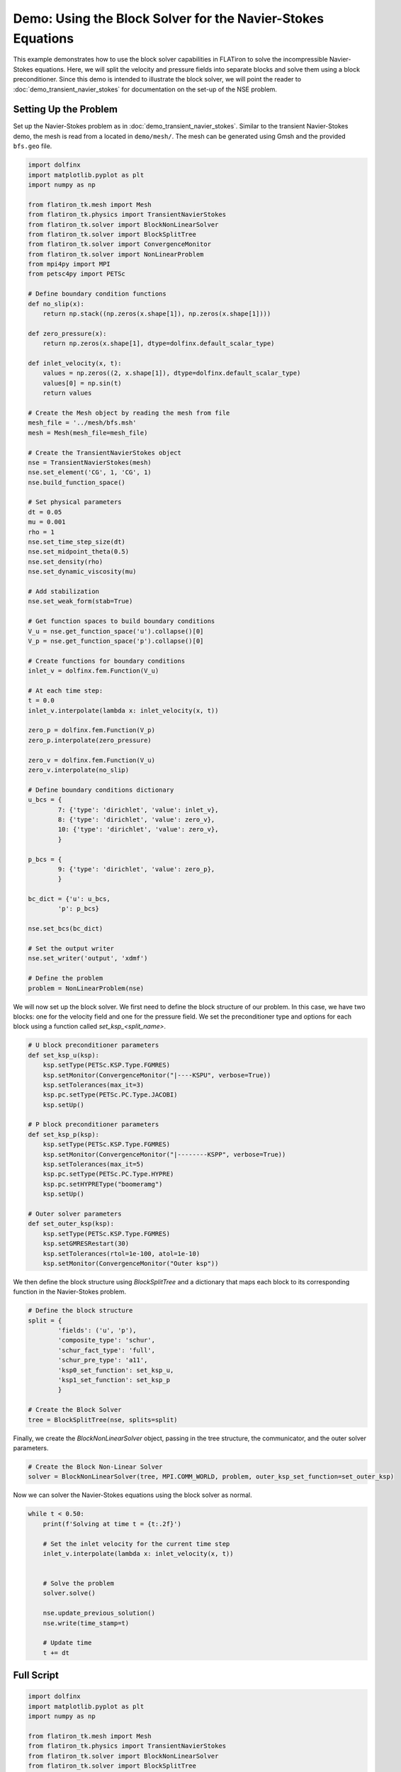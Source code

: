 ===============================================================
Demo: Using the Block Solver for the Navier-Stokes Equations
===============================================================

This example demonstrates how to use the block solver capabilities in FLATiron to solve the incompressible Navier-Stokes equations. Here, we 
will split the velocity and pressure fields into separate blocks and solve them using a block preconditioner. Since this demo 
is intended to illustrate the block solver, we will point the reader to :doc:`demo_transient_navier_stokes` for documentation on 
the set-up of the NSE problem.

Setting Up the Problem
-------------------------------------
Set up the Navier-Stokes problem as in :doc:`demo_transient_navier_stokes`. Similar to the transient Navier-Stokes demo, 
the mesh is read from a located in ``demo/mesh/``. The mesh can be generated using Gmsh and the provided 
``bfs.geo`` file.

.. code-block:: python 

    import dolfinx
    import matplotlib.pyplot as plt
    import numpy as np

    from flatiron_tk.mesh import Mesh
    from flatiron_tk.physics import TransientNavierStokes
    from flatiron_tk.solver import BlockNonLinearSolver
    from flatiron_tk.solver import BlockSplitTree
    from flatiron_tk.solver import ConvergenceMonitor
    from flatiron_tk.solver import NonLinearProblem
    from mpi4py import MPI
    from petsc4py import PETSc

    # Define boundary condition functions
    def no_slip(x):
        return np.stack((np.zeros(x.shape[1]), np.zeros(x.shape[1])))

    def zero_pressure(x):
        return np.zeros(x.shape[1], dtype=dolfinx.default_scalar_type)

    def inlet_velocity(x, t):
        values = np.zeros((2, x.shape[1]), dtype=dolfinx.default_scalar_type)
        values[0] = np.sin(t)
        return values

    # Create the Mesh object by reading the mesh from file
    mesh_file = '../mesh/bfs.msh'
    mesh = Mesh(mesh_file=mesh_file)

    # Create the TransientNavierStokes object
    nse = TransientNavierStokes(mesh)
    nse.set_element('CG', 1, 'CG', 1)
    nse.build_function_space()

    # Set physical parameters
    dt = 0.05
    mu = 0.001
    rho = 1
    nse.set_time_step_size(dt)
    nse.set_midpoint_theta(0.5)
    nse.set_density(rho)
    nse.set_dynamic_viscosity(mu)

    # Add stabilization
    nse.set_weak_form(stab=True)

    # Get function spaces to build boundary conditions
    V_u = nse.get_function_space('u').collapse()[0]
    V_p = nse.get_function_space('p').collapse()[0]

    # Create functions for boundary conditions
    inlet_v = dolfinx.fem.Function(V_u)

    # At each time step:
    t = 0.0
    inlet_v.interpolate(lambda x: inlet_velocity(x, t))

    zero_p = dolfinx.fem.Function(V_p)
    zero_p.interpolate(zero_pressure)

    zero_v = dolfinx.fem.Function(V_u)
    zero_v.interpolate(no_slip)

    # Define boundary conditions dictionary
    u_bcs = {
            7: {'type': 'dirichlet', 'value': inlet_v},
            8: {'type': 'dirichlet', 'value': zero_v},
            10: {'type': 'dirichlet', 'value': zero_v},
            }

    p_bcs = {
            9: {'type': 'dirichlet', 'value': zero_p},
            }

    bc_dict = {'u': u_bcs, 
            'p': p_bcs}

    nse.set_bcs(bc_dict)

    # Set the output writer
    nse.set_writer('output', 'xdmf')

    # Define the problem
    problem = NonLinearProblem(nse)

We will now set up the block solver. We first need to define the block structure of our problem. 
In this case, we have two blocks: one for the velocity field and one for the pressure field. We set the preconditioner type and 
options for each block using a function called `set_ksp_<split_name>`.

.. code-block:: python

    # U block preconditioner parameters
    def set_ksp_u(ksp):
        ksp.setType(PETSc.KSP.Type.FGMRES)
        ksp.setMonitor(ConvergenceMonitor("|----KSPU", verbose=True))
        ksp.setTolerances(max_it=3)
        ksp.pc.setType(PETSc.PC.Type.JACOBI)
        ksp.setUp()

    # P block preconditioner parameters
    def set_ksp_p(ksp):
        ksp.setType(PETSc.KSP.Type.FGMRES)
        ksp.setMonitor(ConvergenceMonitor("|--------KSPP", verbose=True))
        ksp.setTolerances(max_it=5)
        ksp.pc.setType(PETSc.PC.Type.HYPRE)
        ksp.pc.setHYPREType("boomeramg")
        ksp.setUp()

    # Outer solver parameters
    def set_outer_ksp(ksp):
        ksp.setType(PETSc.KSP.Type.FGMRES)
        ksp.setGMRESRestart(30)
        ksp.setTolerances(rtol=1e-100, atol=1e-10)
        ksp.setMonitor(ConvergenceMonitor("Outer ksp"))

We then define the block structure using `BlockSplitTree` and a dictionary that maps each block to its corresponding function in the
Navier-Stokes problem.

.. code-block:: python

    # Define the block structure 
    split = {
            'fields': ('u', 'p'),
            'composite_type': 'schur',
            'schur_fact_type': 'full',
            'schur_pre_type': 'a11',
            'ksp0_set_function': set_ksp_u,
            'ksp1_set_function': set_ksp_p
            }

    # Create the Block Solver
    tree = BlockSplitTree(nse, splits=split)

Finally, we create the `BlockNonLinearSolver` object, passing in the tree structure, the communicator, and the outer solver parameters.

.. code-block:: python
    
    # Create the Block Non-Linear Solver
    solver = BlockNonLinearSolver(tree, MPI.COMM_WORLD, problem, outer_ksp_set_function=set_outer_ksp)

Now we can solver the Navier-Stokes equations using the block solver as normal.

.. code-block:: python

    while t < 0.50:
        print(f'Solving at time t = {t:.2f}')
        
        # Set the inlet velocity for the current time step
        inlet_v.interpolate(lambda x: inlet_velocity(x, t))
        

        # Solve the problem
        solver.solve()

        nse.update_previous_solution()
        nse.write(time_stamp=t)
        
        # Update time
        t += dt

Full Script
----------------

.. code-block:: python

    import dolfinx
    import matplotlib.pyplot as plt
    import numpy as np

    from flatiron_tk.mesh import Mesh
    from flatiron_tk.physics import TransientNavierStokes
    from flatiron_tk.solver import BlockNonLinearSolver
    from flatiron_tk.solver import BlockSplitTree
    from flatiron_tk.solver import ConvergenceMonitor
    from flatiron_tk.solver import NonLinearProblem
    from mpi4py import MPI
    from petsc4py import PETSc

    # Define boundary condition functions
    def no_slip(x):
        return np.stack((np.zeros(x.shape[1]), np.zeros(x.shape[1])))

    def zero_pressure(x):
        return np.zeros(x.shape[1], dtype=dolfinx.default_scalar_type)

    def inlet_velocity(x, t):
        values = np.zeros((2, x.shape[1]), dtype=dolfinx.default_scalar_type)
        values[0] = np.sin(t)
        return values

    # Create the Mesh object by reading the mesh from file
    mesh_file = '../mesh/bfs.msh'
    mesh = Mesh(mesh_file=mesh_file)

    # Create the TransientNavierStokes object
    nse = TransientNavierStokes(mesh)
    nse.set_element('CG', 1, 'CG', 1)
    nse.build_function_space()

    # Set physical parameters
    dt = 0.05
    mu = 0.001
    rho = 1
    nse.set_time_step_size(dt)
    nse.set_midpoint_theta(0.5)
    nse.set_density(rho)
    nse.set_dynamic_viscosity(mu)

    # Add stabilization
    nse.set_weak_form(stab=True)

    # Get function spaces to build boundary conditions
    V_u = nse.get_function_space('u').collapse()[0]
    V_p = nse.get_function_space('p').collapse()[0]

    # Create functions for boundary conditions
    inlet_v = dolfinx.fem.Function(V_u)

    # At each time step:
    t = 0.0
    inlet_v.interpolate(lambda x: inlet_velocity(x, t))

    zero_p = dolfinx.fem.Function(V_p)
    zero_p.interpolate(zero_pressure)

    zero_v = dolfinx.fem.Function(V_u)
    zero_v.interpolate(no_slip)

    # Define boundary conditions dictionary
    u_bcs = {
            7: {'type': 'dirichlet', 'value': inlet_v},
            8: {'type': 'dirichlet', 'value': zero_v},
            10: {'type': 'dirichlet', 'value': zero_v},
            }

    p_bcs = {
            9: {'type': 'dirichlet', 'value': zero_p},
            }

    bc_dict = {'u': u_bcs, 
            'p': p_bcs}

    nse.set_bcs(bc_dict)

    # Set the output writer
    nse.set_writer('output', 'xdmf')

    # Define the problem
    problem = NonLinearProblem(nse)

    # Set up Block Solver 
    # U block preconditioner parameters
    def set_ksp_u(ksp):
        ksp.setType(PETSc.KSP.Type.FGMRES)
        ksp.setMonitor(ConvergenceMonitor("|----KSPU", verbose=True))
        ksp.setTolerances(max_it=3)
        ksp.pc.setType(PETSc.PC.Type.JACOBI)
        ksp.setUp()

    # P block preconditioner parameters
    def set_ksp_p(ksp):
        ksp.setType(PETSc.KSP.Type.FGMRES)
        ksp.setMonitor(ConvergenceMonitor("|--------KSPP", verbose=True))
        ksp.setTolerances(max_it=5)
        ksp.pc.setType(PETSc.PC.Type.HYPRE)
        ksp.pc.setHYPREType("boomeramg")
        ksp.setUp()

    # Outer solver parameters
    def set_outer_ksp(ksp):
        ksp.setType(PETSc.KSP.Type.FGMRES)
        ksp.setGMRESRestart(30)
        ksp.setTolerances(rtol=1e-100, atol=1e-10)
        ksp.setMonitor(ConvergenceMonitor("Outer ksp"))

    # Define the block structure 
    split = {
            'fields': ('u', 'p'),
            'composite_type': 'schur',
            'schur_fact_type': 'full',
            'schur_pre_type': 'a11',
            'ksp0_set_function': set_ksp_u,
            'ksp1_set_function': set_ksp_p
            }

    # Create the Block Tree structure
    tree = BlockSplitTree(nse, splits=split)

    # Create the Block Nonlinear Solver
    solver = BlockNonLinearSolver(tree, MPI.COMM_WORLD, problem, outer_ksp_set_function=set_outer_ksp)

    while t < 10.0:
        print(f'Solving at time t = {t:.2f}')
        
        # Set the inlet velocity for the current time step
        inlet_v.interpolate(lambda x: inlet_velocity(x, t))
        

        # Solve the problem
        solver.solve()

        nse.update_previous_solution()
        nse.write(time_stamp=t)
        
        # Update time
        t += dt
